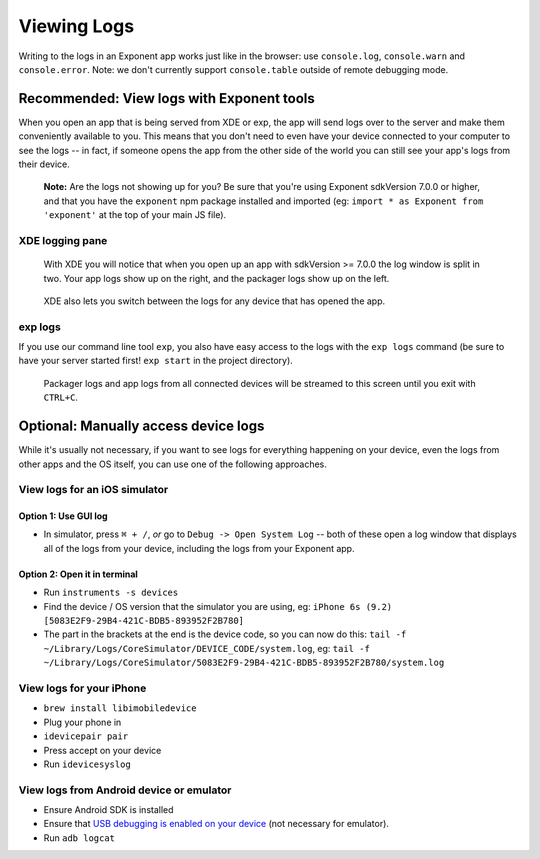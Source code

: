 ************
Viewing Logs
************

Writing to the logs in an Exponent app works just like in the browser: use ``console.log``, ``console.warn`` and ``console.error``.
Note: we don't currently support ``console.table`` outside of remote debugging mode.

Recommended: View logs with Exponent tools
==========================================

When you open an app that is being served from XDE or exp, the app will send logs over to the server and make them conveniently available to you. This means that you don't need to even have your device connected to your computer to see the logs -- in fact, if someone opens the app from the other side of the world you can still see your app's logs from their device.

.. epigraph::
  **Note:** Are the logs not showing up for you? Be sure that you're using Exponent sdkVersion 7.0.0 or higher, and that you have the ``exponent`` npm package installed and imported (eg: ``import * as Exponent from 'exponent'`` at the top of your main JS file).

XDE logging pane
^^^^^^^^^^^^^^^^

.. figure:: img/xde-logs.png
  :width: 100%
  :alt: XDE window with logs

  With XDE you will notice that when you open up an app with sdkVersion >= 7.0.0 the log window is split in two. Your app logs show up on the right, and the packager logs show up on the left.

.. figure:: img/xde-logs-device-picker.png
  :width: 100%
  :alt: XDE window with device picker selected

  XDE also lets you switch between the logs for any device that has opened the app.

exp logs
^^^^^^^^

If you use our command line tool ``exp``, you also have easy access to the logs with the ``exp logs`` command (be sure to have your server started first! ``exp start`` in the project directory).

.. figure:: img/exp-logs.png
  :width: 100%
  :alt: Terminal output from running xde logs

  Packager logs and app logs from all connected devices will be streamed to this screen until you exit with ``CTRL+C``.

Optional: Manually access device logs
=====================================

While it's usually not necessary, if you want to see logs for everything happening on your device, even the logs from other apps and the OS itself, you can use one of the following approaches.

View logs for an iOS simulator
^^^^^^^^^^^^^^^^^^^^^^^^^^^^^^^

Option 1: Use GUI log
""""""""""""""""""""""

* In simulator, press ``⌘ + /``, *or* go to ``Debug -> Open System Log`` -- both of these open a log window that displays all of the logs from your device, including the logs from your Exponent app.

Option 2: Open it in terminal
""""""""""""""""""""""""""""""

* Run ``instruments -s devices``
* Find the device / OS version that the simulator you are using, eg: ``iPhone 6s (9.2) [5083E2F9-29B4-421C-BDB5-893952F2B780]``
* The part in the brackets at the end is the device code, so you can now do this: ``tail -f ~/Library/Logs/CoreSimulator/DEVICE_CODE/system.log``, eg: ``tail -f ~/Library/Logs/CoreSimulator/5083E2F9-29B4-421C-BDB5-893952F2B780/system.log``

View logs for your iPhone
^^^^^^^^^^^^^^^^^^^^^^^^^^^

* ``brew install libimobiledevice``
* Plug your phone in
* ``idevicepair pair``
* Press accept on your device
* Run ``idevicesyslog``

View logs from Android device or emulator
^^^^^^^^^^^^^^^^^^^^^^^^^^^^^^^^^^^^^^^^^^^

* Ensure Android SDK is installed
* Ensure that `USB debugging is enabled on your device <https://developer.android.com/studio/run/device.html#device-developer-options>`_ (not necessary for emulator).
* Run ``adb logcat``
